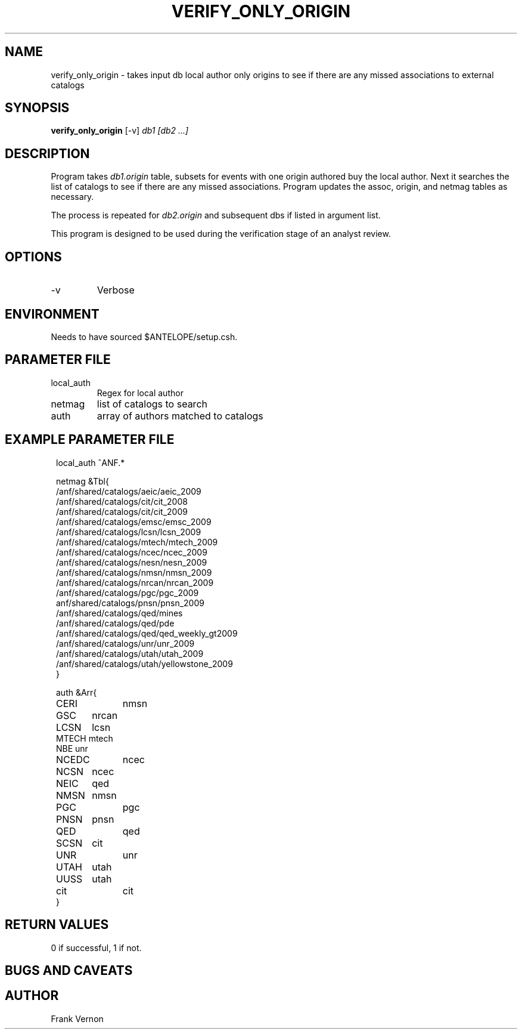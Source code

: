 .TH VERIFY_ONLY_ORIGIN 1 "$Date$"
.SH NAME
verify_only_origin \- takes input db local author only origins to see if there are any missed associations to external catalogs 
.SH SYNOPSIS
.nf
\fBverify_only_origin \fP  [-v]  \fIdb1 [db2 ...] \fP
.fi
.SH DESCRIPTION
Program takes \fIdb1.origin\fP table, subsets for events with one origin authored buy the local author.  Next it searches the 
list of catalogs to see if there are any missed associations.  Program updates the assoc, origin, and
netmag tables as necessary.

The process is repeated for \fIdb2.origin\fP and subsequent dbs if listed in argument list.

This program is designed to be used during the verification stage of an analyst review.

.SH OPTIONS
.IP -v
Verbose

.SH ENVIRONMENT
Needs to have sourced $ANTELOPE/setup.csh.  
.SH PARAMETER FILE
.in 2c
.ft CW
.nf
.ne 7
.IP local_auth
Regex for local author
.IP netmag
list of catalogs to search
.IP auth
array of authors matched to catalogs
.fi
.ft R
.in
.SH EXAMPLE PARAMETER FILE
.in 2c
.ft CW
.nf

local_auth ^ANF.*


netmag &Tbl{            
/anf/shared/catalogs/aeic/aeic_2009
/anf/shared/catalogs/cit/cit_2008
/anf/shared/catalogs/cit/cit_2009
/anf/shared/catalogs/emsc/emsc_2009
/anf/shared/catalogs/lcsn/lcsn_2009
/anf/shared/catalogs/mtech/mtech_2009
/anf/shared/catalogs/ncec/ncec_2009
/anf/shared/catalogs/nesn/nesn_2009
/anf/shared/catalogs/nmsn/nmsn_2009
/anf/shared/catalogs/nrcan/nrcan_2009
/anf/shared/catalogs/pgc/pgc_2009
anf/shared/catalogs/pnsn/pnsn_2009
/anf/shared/catalogs/qed/mines
/anf/shared/catalogs/qed/pde
/anf/shared/catalogs/qed/qed_weekly_gt2009
/anf/shared/catalogs/unr/unr_2009
/anf/shared/catalogs/utah/utah_2009
/anf/shared/catalogs/utah/yellowstone_2009
}

auth &Arr{
CERI 	nmsn
GSC 	nrcan
LCSN	lcsn
MTECH   mtech
NBE     unr
NCEDC	ncec
NCSN	ncec
NEIC	qed
NMSN	nmsn
PGC		pgc 
PNSN	pnsn 
QED		qed 
SCSN	cit
UNR		unr 
UTAH	utah 
UUSS	utah
cit		cit 
}

.fi
.ft R
.in
.SH RETURN VALUES
0 if successful, 1 if not.
.SH "BUGS AND CAVEATS"
.LP
.SH AUTHOR
Frank Vernon
.br
